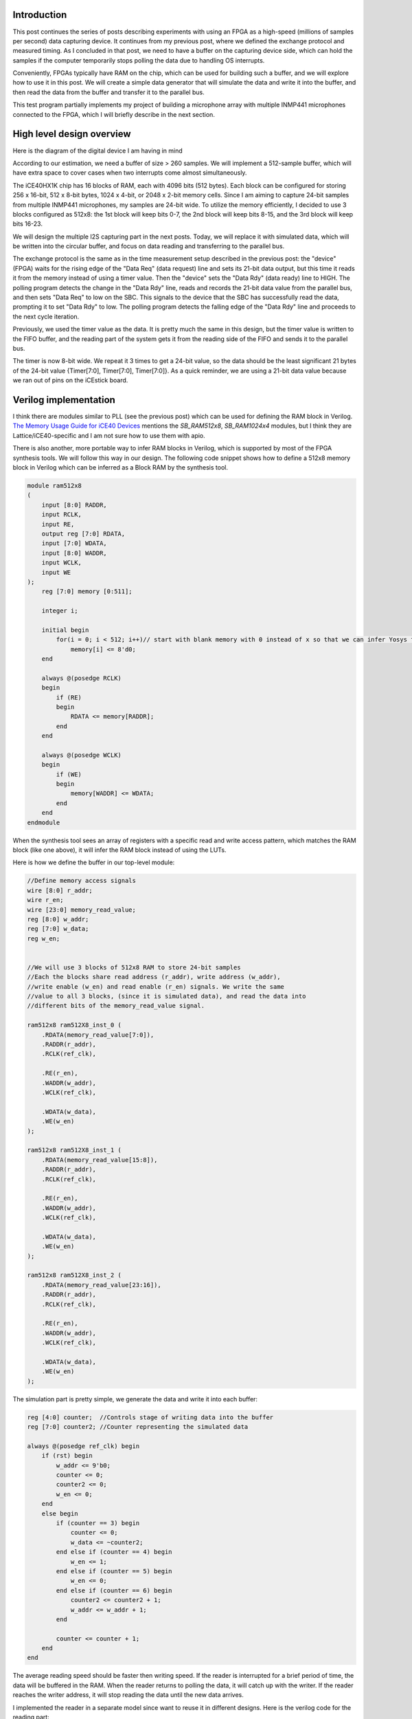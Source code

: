 .. title: Streaming data from FPGA: Using on-chip block RAM as buffer.
.. slug: streaming-data-from-fpga-using-on-chip-block-ram-as-buffer
.. date: 2024-03-24 22:17:28 UTC-07:00
.. tags: 
.. category: 
.. link: 
.. description: 
.. type: text

=======================
Introduction
=======================

This post continues the series of posts describing experiments with using an FPGA as a high-speed
(millions of samples per second) data capturing device. It continues from my previous post, where 
we defined the exchange protocol and measured timing. As I concluded in that post, we need to have 
a buffer on the capturing device side, which can hold the samples if the computer temporarily stops 
polling the data due to handling OS interrupts.

Conveniently, FPGAs typically have RAM on the chip, which can be used for building such a buffer, 
and we will explore how to use it in this post. We will create a simple data generator that will 
simulate the data and write it into the buffer, and then read the data from the buffer and transfer 
it to the parallel bus.

This test program partially implements my project of building a microphone array with multiple INMP441 
microphones connected to the FPGA, which I will briefly describe in the next section.


==========================
High level design overview
==========================

Here is the diagram of the digital device I am having in mind

.. image :: /images/microphone-array-simulation.png
   :height: 1570
   :width: 2068
   :scale: 50


According to our estimation, we need a buffer of size > 260 samples. We will implement a 512-sample buffer, 
which will have extra space to cover cases when two interrupts come almost simultaneously.

The iCE40HX1K chip has 16 blocks of RAM, each with 4096 bits (512 bytes). Each block can be configured 
for storing 256 x 16-bit, 512 x 8-bit bytes, 1024 x 4-bit, or 2048 x 2-bit memory cells. Since I am 
aiming to capture 24-bit samples from multiple INMP441 microphones, my samples are 24-bit wide. To 
utilize the memory efficiently, I decided to use 3 blocks configured as 512x8: the 1st block will 
keep bits 0-7, the 2nd block will keep bits 8-15, and the 3rd block will keep bits 16-23.

We will design the multiple I2S capturing part in the next posts. Today, we will replace it with simulated 
data, which will be written into the circular buffer, and focus on data reading and transferring to the parallel bus.

The exchange protocol is the same as in the time measurement setup described in the previous post: 
the "device" (FPGA) waits for the rising edge of the "Data Req" (data request) line and sets its 
21-bit data output, but this time it reads it from the memory instead of using a timer value. 
Then the "device" sets the "Data Rdy" (data ready) line to HIGH. The polling program detects the
change in the "Data Rdy" line, reads and records the 21-bit data value from the parallel bus, and then 
sets "Data Req" to low on the SBC. This signals to the device that the SBC has successfully read the data, 
prompting it to set "Data Rdy" to low. The polling program detects the falling edge of the "Data Rdy" 
line and proceeds to the next cycle iteration.

Previously, we used the timer value as the data. It is pretty much the same in this design, but the timer 
value is written to the FIFO buffer, and the reading part of the system gets it from the reading side of 
the FIFO and sends it to the parallel bus.

The timer is now 8-bit wide. We repeat it 3 times to get a 24-bit value, so the data should be the least 
significant 21 bytes of the 24-bit value {Timer[7:0], Timer[7:0], Timer[7:0]}. As a quick reminder, we are 
using a 21-bit data value because we ran out of pins on the iCEstick board.


======================
Verilog implementation
======================

I think there are modules similar to PLL (see the previous post) which can be used for defining the 
RAM block in Verilog. 
`The Memory Usage Guide for iCE40 Devices <https://www.latticesemi.com/-/media/LatticeSemi/Documents/ApplicationNotes/MO/MemoryUsageGuideforiCE40Devices.ashx?document_id=47775>`_
mentions the `SB_RAM512x8`, `SB_RAM1024x4` modules, but I think they are Lattice/iCE40-specific and I am not 
sure how to use them with apio.

There is also another, more portable way to infer RAM blocks in Verilog, which is supported by most of the FPGA synthesis tools.
We will follow this way in our design. The following code snippet shows how to define a 512x8 memory block in Verilog
which can be inferred as a Block RAM by the synthesis tool.

.. code-block:: verilog

    module ram512x8
    (
        input [8:0] RADDR,
        input RCLK,
        input RE,
        output reg [7:0] RDATA,
        input [7:0] WDATA,
        input [8:0] WADDR,
        input WCLK,
        input WE
    );
        reg [7:0] memory [0:511];
    
        integer i;
    
        initial begin
            for(i = 0; i < 512; i++)// start with blank memory with 0 instead of x so that we can infer Yosys for BRAM.
                memory[i] <= 8'd0;
        end
    
        always @(posedge RCLK)
        begin
            if (RE)
            begin
                RDATA <= memory[RADDR];
            end
        end
    
        always @(posedge WCLK)
        begin
            if (WE)
            begin
                memory[WADDR] <= WDATA;
            end
        end
    endmodule

When the synthesis tool sees an array of registers with a specific read and write access pattern, which matches the
RAM block (like one above), it will infer the RAM block instead of using the LUTs.

Here is how we define the buffer in our top-level module:

.. code-block:: verilog

    //Define memory access signals
    wire [8:0] r_addr;
    wire r_en;
    wire [23:0] memory_read_value;
    reg [8:0] w_addr;
    reg [7:0] w_data;
    reg w_en;


    //We will use 3 blocks of 512x8 RAM to store 24-bit samples
    //Each the blocks share read address (r_addr), write address (w_addr),
    //write enable (w_en) and read enable (r_en) signals. We write the same
    //value to all 3 blocks, (since it is simulated data), and read the data into
    //different bits of the memory_read_value signal.

    ram512x8 ram512X8_inst_0 (
        .RDATA(memory_read_value[7:0]),
        .RADDR(r_addr),
        .RCLK(ref_clk),

        .RE(r_en),
        .WADDR(w_addr),
        .WCLK(ref_clk),

        .WDATA(w_data),
        .WE(w_en)
    );

    ram512x8 ram512X8_inst_1 (
        .RDATA(memory_read_value[15:8]),
        .RADDR(r_addr),
        .RCLK(ref_clk),

        .RE(r_en),
        .WADDR(w_addr),
        .WCLK(ref_clk),

        .WDATA(w_data),
        .WE(w_en)
    );

    ram512x8 ram512X8_inst_2 (
        .RDATA(memory_read_value[23:16]),
        .RADDR(r_addr),
        .RCLK(ref_clk),

        .RE(r_en),
        .WADDR(w_addr),
        .WCLK(ref_clk),

        .WDATA(w_data),
        .WE(w_en)
    );


The simulation part is pretty simple, we generate the data and write it into each buffer:

.. code-block:: verilog

    reg [4:0] counter;  //Controls stage of writing data into the buffer
    reg [7:0] counter2; //Counter representing the simulated data

    always @(posedge ref_clk) begin
        if (rst) begin
            w_addr <= 9'b0;
            counter <= 0;
            counter2 <= 0;
            w_en <= 0;
        end
        else begin
            if (counter == 3) begin
                counter <= 0;
                w_data <= ~counter2;
            end else if (counter == 4) begin
                w_en <= 1;
            end else if (counter == 5) begin
                w_en <= 0;
            end else if (counter == 6) begin
                counter2 <= counter2 + 1;
                w_addr <= w_addr + 1;
            end

            counter <= counter + 1;
        end
    end


The average reading speed should be faster then writing speed. If the reader is interrupted for a brief
period of time, the data will be buffered in the RAM. When the reader returns to polling the data, it will catch up
with the writer. If the reader reaches the writer address, it will stop reading the data until the new data arrives.

I implemented the reader in a separate model since want to reuse it in different designs. 
Here is the verilog code for the reading part:

.. code-block:: verilog

    module parallel_exchange_fsm
    (
        input rst,                  //Reset
        input clk,                  //12 MHz iCEstick clock
        input [8:0] w_addr,         //Current writing position so we know how much data is available
    
        //Interraction with memory
        output reg [8:0] r_addr,    //Reading address in buffer
        output reg r_en,            //Read enable
        input [23:0] memory_read_value, //
    
        //Interraction with downstream device
        input data_req,             //Data request signal
        output reg [23:0] data_out, //Output data
        output reg data_ready       //Data ready signal
    );
    
        //Data request synchronization flip-flops
        reg data_req_1;
        reg data_req_2;
    
        localparam WAITING_DATA_REQ_HIGH = 2'b00;
        localparam WAITING_DATA_AWAIL = 2'b01;
        localparam READING_BUFFER = 2'b10;
        localparam WAITING_DATA_REQ_LOW = 2'b11;
    
        reg [1:0] paralled_data_io_state;
    
        //This FSM handles parallel data output
        always @ (posedge clk) begin
            if (rst == 1'b1) begin
                r_addr <= 9'b0;
                data_out <= 24'b0;
                data_ready <= 1'b0;
                data_req_1 <= 1'b0;
                data_req_2 <= 1'b0;
            paralled_data_io_state <= 2'b0;
            end else begin
    
                case (paralled_data_io_state)
                    WAITING_DATA_REQ_HIGH: begin
                        r_en <= 1'b1;  //Just keep r_en high all the time for simplicity
                        if (data_req_1 & ~data_req_2) begin
                            paralled_data_io_state <= WAITING_DATA_AWAIL;
                        end
                    end
    
                    WAITING_DATA_AWAIL: begin
                        if (w_addr != r_addr) begin //Data available in the buffer
                            paralled_data_io_state <= READING_BUFFER;
                        end
                    end
    
                    READING_BUFFER: begin
                        r_addr <= r_addr + 1;
                        data_ready <= 1'b1;
                        data_out <= memory_read_value;
                        paralled_data_io_state <= WAITING_DATA_REQ_LOW;
                    end
    
                    WAITING_DATA_REQ_LOW: begin
                        if (~data_req_1) begin
                            paralled_data_io_state <= WAITING_DATA_REQ_HIGH;
                            data_ready <= 1'b0;
                        end
                    end
    
                endcase
    
                data_req_1 <= data_req;
                data_req_2 <= data_req_1;
            end
        end
    
    endmodule                

Note that if there is no data in the buffer, :code:`r_addr == w_addr`, the reader will stick in the :code:`WAITING_DATA_AWAIL` state until the new data arrives.
This is how we use it in the top-level module:

.. code-block:: verilog

    parallel_exchange_fsm parallel_exchange_fsm_inst
    (
        .rst(rst),                  //Reset
        .clk(ref_clk),                  //12 MHz iCEstick clock
        .w_addr,         //Current writing position so we know how much data is available

    //Interaction with memory
        .r_addr(r_addr),    //Reading address in buffer
        .r_en(r_en),            //Read enable
        .memory_read_value(memory_read_value), //

    //Interaction with downstream device
        .data_req(data_req),             //Data request signal
        .data_out(data_out), //Output data
        .data_ready(data_rdy)       //Data ready signal
    );

=================
Tests and results
=================

First of all we need to double check that the synthesis tool could infer the RAM blocks. We can do this by looking at the synthesis report generated by
apio build command in "verbose" mode.

.. code-block:: bash

    apio build --verbose

    ....Skipping some (a lot of) output...

    Info: Device utilisation:
    Info:            ICESTORM_LC:   100/ 1280     7%
    Info:           ICESTORM_RAM:     3/   16    18%
    Info:                  SB_IO:    28/  112    25%
    Info:                  SB_GB:     4/    8    50%
    Info:           ICESTORM_PLL:     0/    1     0%
    Info:            SB_WARMBOOT:     0/    1     0%

Look for the "ICESTORM_RAM" line. We consumed 3 RAM blocks as expected, so the synthesis tool inferred the RAM blocks correctly.

The C part is almost the same as in the previous article, the only difference is that we read few hundres/few thousands of samples from the device and print the data instead of storing it in the binary file:

.. code-block:: C

    int main(int argc, char *argv[]) {
        //Reading 500Mb of data from the GPIO
        const unsigned samples_count = 2500;
        uint32_t *buffer = (uint32_t*) malloc(samples_count * sizeof(uint32_t));
        poll_data_from_gpio(buffer, samples_count);

        //Calculate the ticks difference between each sample in place
        for (int i = 0; i < samples_count - 1; ++i) {
            char *ptr = (char*)(buffer + i);
            printf("%02X %02X %02X\n",
                (int)(*ptr),
                (int)(*(ptr + 1)),
                (int)((*(ptr + 2)) & 0x1F)
            );
        }

        return 0;
    }

Compile and test the code:

.. code-block:: bash

    >gcci -o3 test -o test test.c
    >sudo ./test
    Done !!!
    FF FF 1F
    FE FE 1E
    FD FD 1D
    FC FC 1C
    FB FB 1B
    FA FA 1A
    F9 F9 19
    F8 F8 18
    F7 F7 17
    F6 F6 16
    F5 F5 15
    F4 F4 14
    F3 F3 13
    F2 F2 12
    F1 F1 11
    F0 F0 10
    EF EF 0F
    EE EE 0E
    ED ED 0D
    EC EC 0C
    EB EB 0B
    EA EA 0A
    E9 E9 09

The data is read correctly, hooray!

===========
Conclusion
===========

We learned how to use RAM in iCE40 FPGA and implemented FIFO buffer. In the next article, we will learn how to read the data from multiple I2S microphones 
and push it into the FIFO buffer. Stay tuned!

===========
References
===========

* The source code for this article is available at `Github <https://github.com/AlexanderSavochkin/RPiGPIOTBuffering>`_

* `The Memory Usage Guide for iCE40 Devices <https://www.latticesemi.com/-/media/LatticeSemi/Documents/ApplicationNotes/MO/MemoryUsageGuideforiCE40Devices.ashx?document_id=47775>`_




